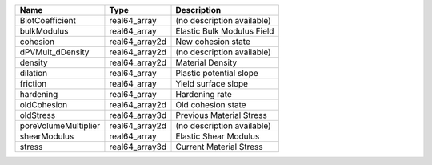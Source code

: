 

==================== ============== ========================== 
Name                 Type           Description                
==================== ============== ========================== 
BiotCoefficient      real64_array   (no description available) 
bulkModulus          real64_array   Elastic Bulk Modulus Field 
cohesion             real64_array2d New cohesion state         
dPVMult_dDensity     real64_array2d (no description available) 
density              real64_array2d Material Density           
dilation             real64_array   Plastic potential slope    
friction             real64_array   Yield surface slope        
hardening            real64_array   Hardening rate             
oldCohesion          real64_array2d Old cohesion state         
oldStress            real64_array3d Previous Material Stress   
poreVolumeMultiplier real64_array2d (no description available) 
shearModulus         real64_array   Elastic Shear Modulus      
stress               real64_array3d Current Material Stress    
==================== ============== ========================== 


